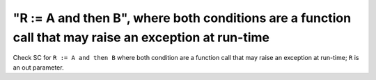 "R := A and then B", where both conditions are a function call that may raise an exception at run-time
======================================================================================================

Check SC for ``R := A and then B`` where both condition are a function call
that may raise an exception at run-time; ``R`` is an out parameter.
